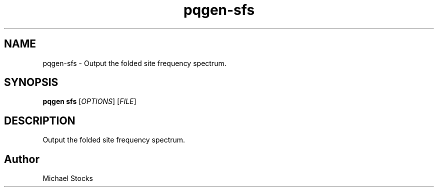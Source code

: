 .TH pqgen-sfs 1

.SH NAME
pqgen-sfs \- Output the folded site frequency spectrum.

.SH SYNOPSIS
.PP
.B pqgen sfs
.RI [ OPTIONS ]
.RI [ FILE ]

.SH DESCRIPTION
.PP
Output the folded site frequency spectrum.

.SH Author
.PP
Michael Stocks
